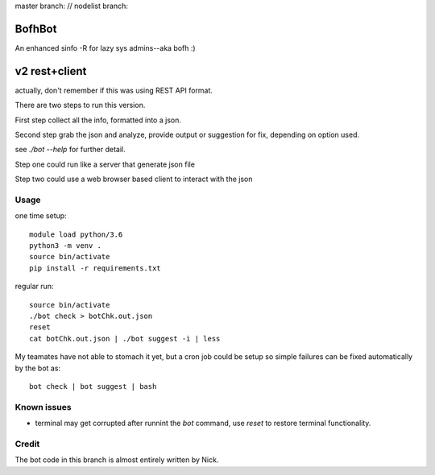 
master branch: |status1| // nodelist branch: |status2|

.. |status1| image:: https://travis-ci.org/tin6150/bofhbot.svg?branch=master
    :target: https://travis-ci.org/tin6150/bofhbot

.. |status2| image:: https://travis-ci.org/tin6150/bofhbot.svg?branch=nodelist
    :target: https://travis-ci.org/tin6150/bofhbot 


BofhBot
=======

An enhanced sinfo -R for lazy sys admins--aka bofh :)

v2 rest+client
==============

actually, don't remember if this was using REST API format.

There are two steps to run this version.

First step collect all the info, formatted into a json.

Second step grab the json and analyze, provide output or suggestion for fix, depending on option used.

see `./bot --help` for further detail.


Step one could run like a server that generate json file

Step two could use a web browser based client to interact with the json 


Usage
-----

one time setup::

        module load python/3.6
        python3 -m venv .
        source bin/activate
        pip install -r requirements.txt

regular run::

	source bin/activate
	./bot check > botChk.out.json
	reset
	cat botChk.out.json | ./bot suggest -i | less


My teamates have not able to stomach it yet, but a cron job could be setup so simple failures can be fixed automatically by the bot as:: 

    bot check | bot suggest | bash 

Known issues
------------

- terminal may get corrupted after runnint the `bot` command, use `reset` to restore terminal functionality.
  

Credit
------

The bot code in this branch is almost entirely written by Nick.